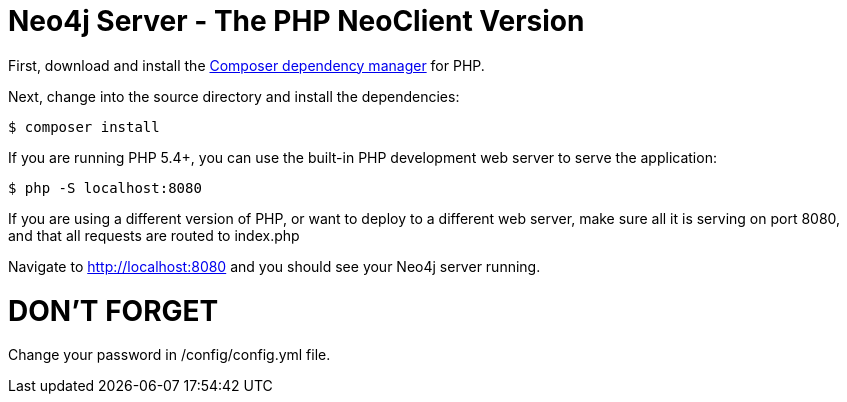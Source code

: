 = Neo4j Server - The PHP NeoClient Version

First, download and install the https://getcomposer.org/[Composer dependency manager] for PHP.

Next, change into the source directory and install the dependencies:

[source]
----
$ composer install
----

If you are running PHP 5.4+, you can use the built-in PHP development web server to serve the application:

[source]
----
$ php -S localhost:8080
----

If you are using a different version of PHP, or want to deploy to a different web server, make sure all it is serving on port 8080, and that all requests are routed to index.php

Navigate to http://localhost:8080 and you should see your Neo4j server running.


= DON'T FORGET 
Change your password in /config/config.yml file.

